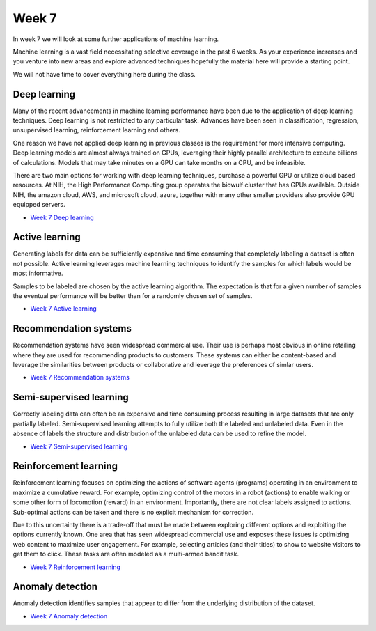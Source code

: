 Week 7
======


In week 7 we will look at some further applications of machine learning.

Machine learning is a vast field necessitating selective coverage in the past 6 weeks. As your experience increases and you venture into new areas and explore advanced techniques hopefully the material here will provide a starting point.

We will not have time to cover everything here during the class.


Deep learning
-------------

Many of the recent advancements in machine learning performance have been due to the application of deep learning techniques. Deep learning is not restricted to any particular task. Advances have been seen in classification, regression, unsupervised learning, reinforcement learning and others.

One reason we have not applied deep learning in previous classes is the requirement for more intensive computing. Deep learning models are almost always trained on GPUs, leveraging their highly parallel architecture to execute billions of calculations. Models that may take minutes on a GPU can take months on a CPU, and be infeasible.

There are two main options for working with deep learning techniques, purchase a powerful GPU or utilize cloud based resources. At NIH, the High Performance Computing group operates the biowulf cluster that has GPUs available. Outside NIH, the amazon cloud, AWS, and microsoft cloud, azure, together with many other smaller providers also provide GPU equipped servers.

* `Week 7 Deep learning  <../week7-notebooks/Wk07-Advanced-ML-tasks-Deep-Learning.ipynb>`_

Active learning
---------------

Generating labels for data can be sufficiently expensive and time consuming that completely labeling a dataset is often not possible. Active learning leverages machine learning techniques to identify the samples for which labels would be most informative.

Samples to be labeled are chosen by the active learning algorithm. The expectation is that for a given number of samples the eventual performance will be better than for a randomly chosen set of samples.

* `Week 7 Active learning  <../week7-notebooks/Wk07-Advanced-ML-tasks-Active-Learning.ipynb>`_

Recommendation systems
----------------------

Recommendation systems have seen widespread commercial use. Their use is perhaps most obvious in online retailing where they are used for recommending products to customers. These systems can either be content-based and leverage the similarities between products or collaborative and leverage the preferences of simlar users.  

* `Week 7 Recommendation systems  <../week7-notebooks/Wk07-Advanced-ML-tasks-Recommendation-Systems.ipynb>`_

Semi-supervised learning
------------------------

Correctly labeling data can often be an expensive and time consuming process resulting in large datasets that are only partially labeled. Semi-supervised learning attempts to fully utilize both the labeled and unlabeled data. Even in the absence of labels the structure and distribution of the unlabeled data can be used to refine the model.

* `Week 7 Semi-supervised learning  <../week7-notebooks/Wk07-Advanced-ML-tasks-Semi-supervised-Learning.ipynb>`_

Reinforcement learning
----------------------

Reinforcement learning focuses on optimizing the actions of software agents (programs) operating in an environment to maximize a cumulative reward. For example, optimizing control of the motors in a robot (actions) to enable walking or some other form of locomotion (reward) in an environment. Importantly, there are not clear labels assigned to actions. Sub-optimal actions can be taken and there is no explicit mechanism for correction.

Due to this uncertainty there is a trade-off that must be made between exploring different options and exploiting the options currently known. One area that has seen widespread commercial use and exposes these issues is optimizing web content to maximize user engagement. For example, selecting articles (and their titles) to show to website visitors to get them to click. These tasks are often modeled as a multi-armed bandit task. 

* `Week 7 Reinforcement learning  <../week7-notebooks/Wk07-Advanced-ML-tasks-Reinforcement-Learning.ipynb>`_

Anomaly detection
-----------------

Anomaly detection identifies samples that appear to differ from the underlying distribution of the dataset.

* `Week 7 Anomaly detection  <../week7-notebooks/Wk07-Advanced-ML-tasks-Anomaly-Detection.ipynb>`_


